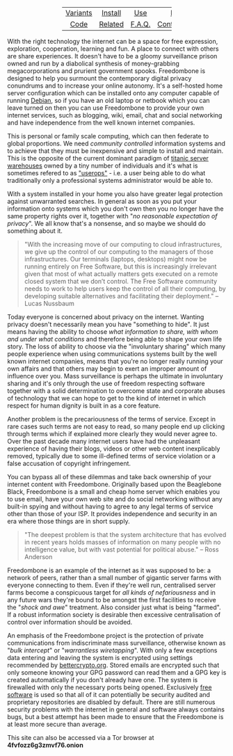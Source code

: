 #+TITLE:
#+AUTHOR: Bob Mottram
#+EMAIL: bob@robotics.uk.to
#+KEYWORDS: freedombox, debian, beaglebone, red matrix, email, web server, home server, internet, censorship, surveillance, social network, irc, jabber
#+DESCRIPTION: Turn the Beaglebone Black into a personal communications server
#+OPTIONS: ^:nil toc:nil
#+HTML_HEAD: <link rel="stylesheet" type="text/css" href="solarized-dark.css" />

#+BEGIN_CENTER
[[file:images/logo.png]]
#+END_CENTER

#+BEGIN_HTML
 <center>
 <table style="width:50%; border:0">
  <tr>
    <td><center><a href="variants.html">Variants</a></center></td>
    <td><center><a href="installation.html">Install</a></center></td>
    <td><center><a href="usage.html">Use</a></center></td>
    <td><center><a href="backups.html">Backups</a></center></td>
  </tr>
  <tr>
    <td><center><a href="code.html">Code</a></center></td>
    <td><center><a href="related.html">Related</a></center></td>
    <td><center><a href="faq.html">F.A.Q.</a></center></td>
    <td><center><a href="support.html">Contact/Support</a></center></td>
  </tr>
</table>
</center>
#+END_HTML

With the right technology the internet can be a space for free expression, exploration, cooperation, learning and fun. A place to connect with others are share experiences. It doesn't have to be a gloomy surveillance prison owned and run by a diabolical synthesis of money-grabbing megacorporations and prurient government spooks. Freedombone is designed to help you surmount the contemporary digital privacy conundrums and to increase your online autonomy. It's a self-hosted home server configuration which can be installed onto any computer capable of running [[https://www.debian.org/][Debian]], so if you have an old laptop or netbook which you can leave turned on then you can use Freedombone to provide your own internet services, such as blogging, wiki, email, chat and social networking and have independence from the well known internet companies.

This is personal or family scale computing, which can then federate to global proportions. We need /community controlled/ information systems and to achieve that they must be inexpensive and simple to install and maintain. This is the opposite of the current dominant paradigm of [[https://www.youtube.com/watch?v=XZmGGAbHqa0][titanic server warehouses]] owned by a tiny number of individuals and it's what is sometimes refered to as [[http://mediagoblin.org/news/userops.html]["userops"]] - i.e. a user being able to do what traditionally only a professional systems administrator would be able to.

With a system installed in your home you also have greater legal protection against unwarranted searches. In general as soon as you put your information onto systems which you don't own then you no longer have the same property rights over it, together with "/no reasonable expectation of privacy/". We all know that's a nonsense, and so maybe we should do something about it.

#+BEGIN_QUOTE
"With the increasing move of our computing to cloud infrastructures, we give up the control of our computing to the managers of those infrastructures. Our terminals (laptops, desktops) might now be running entirely on Free Software, but this is increasingly irrelevant given that most of what actually matters gets executed on a remote closed system that we don’t control. The Free Software community needs to work to help users keep the control of all their computing, by developing suitable alternatives and facilitating their deployment." -- Lucas Nussbaum
#+END_QUOTE

Today everyone is concerned about privacy on the internet. Wanting privacy doesn't necessarily mean you have "something to hide". It just means having the ability to choose /what information to share, with whom and under what conditions/ and therefore being able to shape your own life story. The loss of ability to choose via the "involuntary sharing" which many people experience when using communications systems built by the well known internet companies, means that you're no longer really running your own affairs and that others may begin to exert an improper amount of influence over you. Mass surveillance is perhaps the ultimate in involuntary sharing and it's only through the use of freedom respecting software together with a solid determination to overcome state and corporate abuses of technology that we can hope to get to the kind of internet in which respect for human dignity is built in as a core feature.

#+BEGIN_CENTER
[[file:images/nocloud.png]]
#+END_CENTER

Another problem is the precariousness of the terms of service. Except in rare cases such terms are not easy to read, so many people end up clicking through terms which if explained more clearly they would never agree to. Over the past decade many internet users have had the unpleasant experience of having their blogs, videos or other web content inexplicably removed, typically due to some ill-defined terms of service violation or a false accusation of copyright infringement.

You can bypass all of these dilemmas and take back ownership of your internet content with Freedombone.  Originally based upon the Beaglebone Black, Freedombone is a small and cheap home server which enables you to use email, have your own web site and do social networking without any built-in spying and without having to agree to any legal terms of service other than those of your ISP.  It provides independence and security in an era where those things are in short supply.

#+BEGIN_QUOTE
"The deepest problem is that the system architecture that has evolved in recent years holds masses of information on many people with no intelligence value, but with vast potential for political abuse." -- Ross Anderson
#+END_QUOTE

Freedombone is an example of the internet as it was supposed to be: a network of peers, rather than a small number of gigantic server farms with everyone connecting to them. Even if they're well run, centralised server farms become a conspicuous target for /all kinds of nefariousness/ and in any future wars they're bound to be amongst the first facilities to receive the "/shock and awe/" treatment. Also consider just what is being "farmed". If a robust information society is desirable then excessive centralisation of control over information should be avoided.

An emphasis of the Freedombone project is the protection of private communications from indiscriminate mass surveillance, otherwise known as "/bulk intercept/" or "/warrantless wiretapping/". With only a few exceptions data entering and leaving the system is encrypted using settings recommended by [[https://bettercrypto.org][bettercrypto.org]]. Stored emails are encrypted such that only someone knowing your GPG password can read them and a GPG key is created automatically if you don't already have one. The system is firewalled with only the necessary ports being opened. Exclusively [[http://en.wikipedia.org/wiki/Free_software][free software]] is used so that all of it can potentially be security audited and proprietary repositories are disabled by default. There are still numerous security problems with the internet in general and software always contains bugs, but a best attempt has been made to ensure that the Freedombone is at least more secure than average.

#+BEGIN_CENTER
This site can also be accessed via a Tor browser at *4fvfozz6g3zmvf76.onion*
#+END_CENTER
